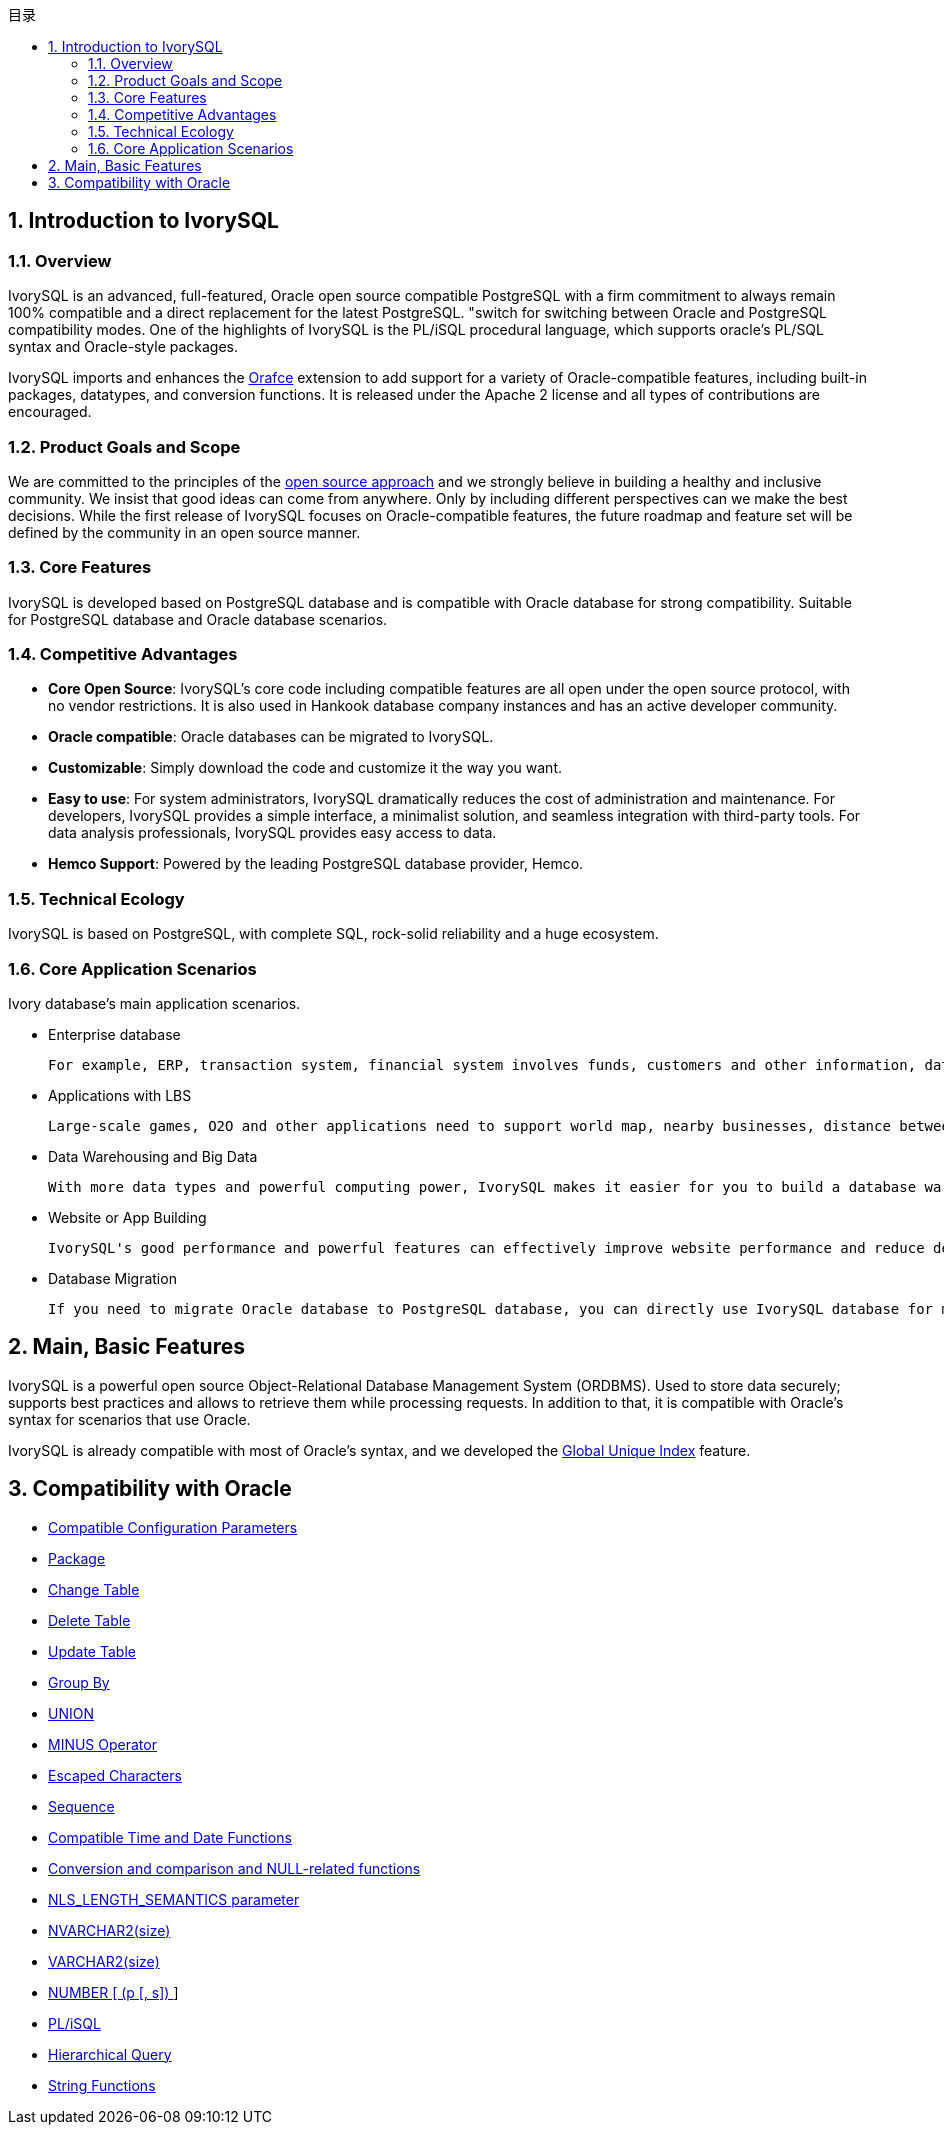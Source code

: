 :toc:
:toc: marco
:toc: left
:toc-title: 目录
:sectnums:
:sectnumlevels: 5
:toclevels: 5

== Introduction to IvorySQL

=== Overview

IvorySQL is an advanced, full-featured, Oracle open source compatible PostgreSQL with a firm commitment to always remain 100% compatible and a direct replacement for the latest PostgreSQL. "switch for switching between Oracle and PostgreSQL compatibility modes. One of the highlights of IvorySQL is the PL/iSQL procedural language, which supports oracle's PL/SQL syntax and Oracle-style packages.

IvorySQL imports and enhances the https://github.com/orafce/orafce[Orafce] extension to add support for a variety of Oracle-compatible features, including built-in packages, datatypes, and conversion functions. It is released under the Apache 2 license and all types of contributions are encouraged.

=== Product Goals and Scope

We are committed to the principles of the https://opensource.com/open-source-way[open source approach] and we strongly believe in building a healthy and inclusive community. We insist that good ideas can come from anywhere. Only by including different perspectives can we make the best decisions. While the first release of IvorySQL focuses on Oracle-compatible features, the future roadmap and feature set will be defined by the community in an open source manner.

=== Core Features

IvorySQL is developed based on PostgreSQL database and is compatible with Oracle database for strong compatibility. Suitable for PostgreSQL database and Oracle database scenarios.

=== Competitive Advantages

* **Core Open Source**: IvorySQL's core code including compatible features are all open under the open source protocol, with no vendor restrictions. It is also used in Hankook database company instances and has an active developer community.
* **Oracle compatible**: Oracle databases can be migrated to IvorySQL.
* **Customizable**: Simply download the code and customize it the way you want.

* **Easy to use**: For system administrators, IvorySQL dramatically reduces the cost of administration and maintenance. For developers, IvorySQL provides a simple interface, a minimalist solution, and seamless integration with third-party tools. For data analysis professionals, IvorySQL provides easy access to data.

* **Hemco Support**: Powered by the leading PostgreSQL database provider, Hemco.

=== Technical Ecology

IvorySQL is based on PostgreSQL, with complete SQL, rock-solid reliability and a huge ecosystem.

=== Core Application Scenarios

Ivory database's main application scenarios.

* Enterprise database

  For example, ERP, transaction system, financial system involves funds, customers and other information, data cannot be lost and business logic is complex. Choosing IvorySQL as the underlying data storage can help you provide high availability under the premise of data consistency, and you can implement complex business logic with simple programming.

* Applications with LBS

  Large-scale games, O2O and other applications need to support world map, nearby businesses, distance between two points and other capabilities. PostGIS adds support for geographic objects, allowing you to run location queries in SQL without complex coding, helping you to rationalize your logic more easily, implement LBS more conveniently, and improve user stickiness.

* Data Warehousing and Big Data

  With more data types and powerful computing power, IvorySQL makes it easier for you to build a database warehouse or big data analytics platform to enhance your business operations.

* Website or App Building

  IvorySQL's good performance and powerful features can effectively improve website performance and reduce development difficulty.

* Database Migration

  If you need to migrate Oracle database to PostgreSQL database, you can directly use IvorySQL database for migration.

== Main, Basic Features

IvorySQL is a powerful open source Object-Relational Database Management System (ORDBMS). Used to store data securely; supports best practices and allows to retrieve them while processing requests. In addition to that, it is compatible with Oracle's syntax for scenarios that use Oracle.

IvorySQL is already compatible with most of Oracle's syntax, and we developed the https://www.ivorysql.org/docs/Global%20Unique%20Index/create_global_unique_index[Global Unique Index] feature.

== Compatibility with Oracle

* https://www.ivorysql.org/zh-CN/docs/next/Compatibillity_Features/parameter_settings[Compatible Configuration Parameters]
* https://www.ivorysql.org/zh-CN/docs/next/Compatibillity_Features/package[Package]
* https://www.ivorysql.org/zh-CN/docs/next/Compatibillity_Features/alter_table[Change Table]
* https://www.ivorysql.org/zh-CN/docs/next/Compatibillity_Features/delete_table[Delete Table]
* https://www.ivorysql.org/zh-CN/docs/next/Compatibillity_Features/update_table[Update Table]
* https://www.ivorysql.org/zh-CN/docs/next/Compatibillity_Features/groupby[Group By]
* https://www.ivorysql.org/zh-CN/docs/next/Compatibillity_Features/union[UNION]
* https://www.ivorysql.org/zh-CN/docs/next/Compatibillity_Features/minus[MINUS Operator]
* https://www.ivorysql.org/zh-CN/docs/next/Compatibillity_Features/escape-character[Escaped Characters]
* https://www.ivorysql.org/zh-CN/docs/next/Compatibillity_Features/sequence[Sequence]
* https://www.ivorysql.org/zh-CN/docs/next/Compatibillity_Features/datefuncs[Compatible Time and Date Functions]
* https://www.ivorysql.org/zh-CN/docs/next/Compatibillity_Features/conversion_function[Conversion and comparison and NULL-related functions]
* https://www.ivorysql.org/zh-CN/docs/next/Compatibillity_Features/nls_length_semantics[NLS_LENGTH_SEMANTICS parameter]
* https://www.ivorysql.org/zh-CN/docs/next/Compatibillity_Features/nvarchar2[NVARCHAR2(size)]
* https://www.ivorysql.org/zh-CN/docs/next/Compatibillity_Features/varchar2[VARCHAR2(size)]
* https://www.ivorysql.org/zh-CN/docs/next/Compatibillity_Features/number[NUMBER [ (p [, s\]) ]]
* https://www.ivorysql.org/zh-CN/docs/next/Compatibillity_Features/plisql[PL/iSQL]
* https://www.ivorysql.org/zh-CN/docs/next/Compatibillity_Features/hierarchical#层级查询[Hierarchical Query]
* https://www.ivorysql.org/zh-CN/docs/next/Compatibillity_Features/string_function[String Functions]